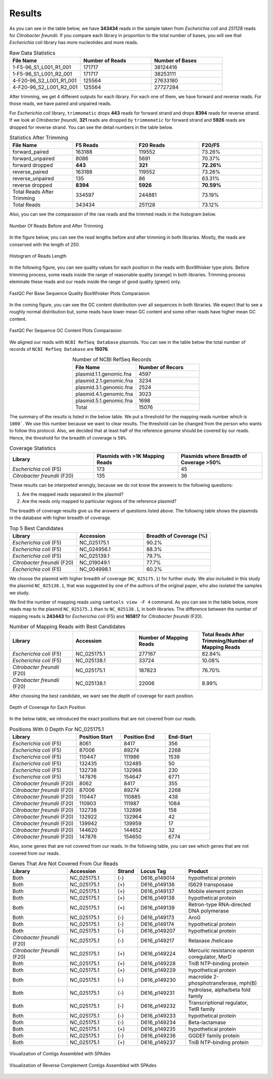 =======
Results
=======

As you can see in the table below, we have **343434** reads in the sample taken from *Escherichia coli* and *251128* reads for *Citrobacter freundii*. If you  compare each library in proportion to the total number of bases, you will see that *Escherichia coli* library has more nucleotides and more reads.

.. list-table:: Raw Data Statistics
   :widths: 25 25 25
   :header-rows: 1
   :align: left

   * - File Name
     - Number of Reads
     - Number of Bases
   * - 1-F5-96_S1_L001_R1_001
     - 171717
     - 38124416
   * - 1-F5-96_S1_L001_R2_001
     - 171717
     - 38253111
   * - 4-F20-96_S2_L001_R1_001
     - 125564
     - 27633180
   * - 4-F20-96_S2_L001_R2_001
     - 125564
     - 27727284


After trimming, we get 4 different outputs for each library. For each one of them, we have forward and reverse reads. For those reads, we have paired and unpaired reads. 

For *Escherichia coli* library, ``trimmomatic`` drops **443** reads for forward strand and drops **8394** reads for reverse strand. If we look at *Citrobacter freundii*, **321** reads are dropped by ``trimmomatic`` for forward strand and **5926** reads are dropped for reverse strand. You can see the detail numbers in the table below.


.. list-table:: Statistics After Trimming
   :widths: 25 25 25 25
   :header-rows: 1
   :align: left

   * - File Name
     - F5 Reads
     - F20 Reads
     - F20/F5
   * - forward_paired
     - 163188
     - 119552
     - 73.26%
   * - forward_unpaired
     - 8086
     - 5691
     - 70.37%
   * - forward dropped
     - **443**
     - **321**
     - **72.26%**
   * - reverse_paired
     - 163188
     - 119552
     - 73.26%
   * - reverse_unpaired
     - 135
     - 86
     - 63.31%
   * - reverse dropped
     - **8394**
     - **5926**
     - **70.59%**
   * - Total Reads After Trimming
     - 334597
     - 244881
     - 73.19%
   * - Total Reads
     - 343434
     - 251128
     - 73.12%
  


Also, you can see the comparasion of the raw reads and the trimmed reads in the histogram below.

.. figure:: ../_static/numberofreads.png
   :align: center
   :figclass: align-center
   
   Number Of Reads Before and After Trimming


In the figure below, you can see the read lengths before and after trimming in both libraries. Mostly, the reads are conserved with the length of 250.

.. figure:: ../_static/Read_length_hist.png
   :align: center
   :figclass: align-center

   Histogram of Reads Length 


In the following figure, you can see quality values for each position in the reads with BoxWhisker type plots. Before trimming process, some reads inside the range of reasonable quality (orange) in both libraries. Trimming process eleminate these reads and our reads inside the range of good quality (green) only.


.. figure:: ../_static/per-seq-base-qual.png
    :align: center
    :figclass: align-center

    FastQC Per Base Sequence Quality BoxWhisker Plots Comparasion


In the coming figure, you can see the GC content distribution over all sequences in both libraries. We expect that to see a roughly normal distribution but, some reads have lower mean GC content and some other reads have higher mean GC content.


.. figure:: ../_static/per-seq-GC-content.png
    :align: center
    :figclass: align-center

    FastQC Per Sequence GC Content Plots Comparasion


We aligned our reads with ``NCBI RefSeq Database`` plasmids. You can see in the table below the total number of records of ``NCBI RefSeq Database`` are **15076**.

.. list-table:: Number of NCBI RefSeq Records
   :widths: 25 25 
   :header-rows: 1
   :align: center

   * - File Name
     - Number of Recors
   * - plasmid.1.1.genomic.fna
     - 4597
   * - plasmid.2.1.genomic.fna
     - 3234
   * - plasmid.3.1.genomic.fna
     - 2524
   * - plasmid.4.1.genomic.fna
     - 3023
   * - plasmid.5.1.genomic.fna
     - 1698
   * - Total
     - 15076


The summary of the results is listed in the below table. We put a threshold for the mapping reads number which is ``1000```. We use this number because we want to clear results. The threshold can be changed from the person who wants to follow this protocol. Also, we decided that at least half of the reference genome should be covered by our reads. Hence, the threshold for the breadth of coverage is ``50%``.

.. list-table:: Coverage Statistics
   :widths: 25 25 25
   :header-rows: 1
   :align: left

   * - Library
     - Plasmids with >1K Mapping Reads
     - Plasmids where Breadth of Coverage >50%
   * - *Escherichia coli* (F5)
     - 173
     - 45
   * - *Citrobacter freundii* (F20)
     - 135    
     - 36 

These results can be interpreted wrongly, because we do not know the answers to the following questions:

1. Are the mapped reads separated in the plasmid? 
2. Are the reads only mapped to particular regions of the reference plasmid?

The breadth of coverage results give us the answers of questions listed above. The following table shows the plasmids in the database with higher breadth of coverage.

.. list-table:: Top 5 Best Candidates
   :widths: 25 25 25
   :header-rows: 1
   :align: left

   * - Library
     - Accession
     - Breadth of Coverage (%)
   * - *Escherichia coli* (F5)
     - NC_025175.1  
     - 90.2%
   * - *Escherichia coli* (F5)
     - NC_024956.1  
     - 88.3%
   * - *Escherichia coli* (F5)
     - NC_025139.1  
     - 79.7%
   * - *Citrobacter freundii* (F20)
     - NC_019049.1  
     - 77.7%
   * - *Escherichia coli* (F5)
     - NC_004998.1  
     - 60.2%
      
We choose the plasmid with higher breadth of coverage (``NC_025175.1``) for further study. We also included in this study the plasmid ``NC_025138.1``, that was suggested by one of the authors of the original paper, who also isolated the samples we study.

We find the number of mapping reads using ``samtools view -F 4`` command. As you can see in the table below, more reads map to the plasmid ``NC_025175.1``  than to ``NC_025138.1``, in both libraries. The difference between the number of mapping reads is **243443** for *Escherichia coli* (F5) and **165817** for *Citrobacter freundii* (F20).

.. list-table:: Number of Mapping Reads with Best Candidates
   :widths: 25 25 25 25
   :header-rows: 1
   :align: left

   * - Library
     - Accession
     - Number of Mapping Reads
     - Total Reads After Trimming/Number of Mapping Reads
   * - *Escherichia coli* (F5)
     - NC_025175.1  
     - 277167
     - 82.84%
   * - *Escherichia coli* (F5)
     - NC_025138.1  
     - 33724
     - 10.08%
   * - *Citrobacter freundii* (F20)
     - NC_025175.1  
     - 187823
     - 76.70%
   * - *Citrobacter freundii* (F20)
     - NC_025138.1  
     - 22006
     - 8.99%
  

After choosing the best candidate, we want see the depth of coverage for each position.

.. figure:: ../_static/depth.png
    :align: center
    :figclass: align-center

    Depth of Coverage for Each Position

In the below table, we introduced the exact positions that are not covered from our reads.

.. list-table:: Positions With 0 Depth For NC_025175.1
   :widths: 15 10 10 10
   :header-rows: 1
   :align: left

   * - Library
     - Position Start
     - Position End
     - End-Start
   * - *Escherichia coli* (F5)
     - 8061 
     - 8417
     - 356
   * - *Escherichia coli* (F5)
     - 87006  
     - 89274
     - 2268
   * - *Escherichia coli* (F5)
     - 110447 
     - 111986
     - 1539
   * - *Escherichia coli* (F5)
     - 132435  
     - 132485
     - 50
   * - *Escherichia coli* (F5)
     - 132738  
     - 132968
     - 230
   * - *Escherichia coli* (F5)
     - 147876  
     - 154647
     - 6771
   * - *Citrobacter freundii* (F20)
     - 8062 
     - 8417
     - 355
   * - *Citrobacter freundii* (F20)
     - 87006 
     - 89274
     - 2268
   * - *Citrobacter freundii* (F20)
     - 110447 
     - 110885
     - 438
   * - *Citrobacter freundii* (F20)
     - 110903 
     - 111987
     - 1084
   * - *Citrobacter freundii* (F20)
     - 132738 
     - 132896
     - 158
   * - *Citrobacter freundii* (F20)
     - 132922 
     - 132964
     - 42
   * - *Citrobacter freundii* (F20)
     - 139942 
     - 139959
     - 17
   * - *Citrobacter freundii* (F20)
     - 144620 
     - 144652
     - 32
   * - *Citrobacter freundii* (F20)
     - 147876 
     - 154650
     - 6774


Also, some genes that are not covered from our reads. In the following table, you can see which genes that are not covered from our reads.


.. list-table:: Genes That Are Not Covered From Our Reads
   :widths: 30 25 12 25 40
   :header-rows: 1
   :align: left

   * - Library
     - Accession
     - Strand
     - Locus Tag
     - Product
   * - Both
     - NC_025175.1  
     - (-)
     - D616_p149014
     - hypothetical protein
   * - Both
     - NC_025175.1 
     - (+)
     - D616_p149136
     - IS629 transposase
   * - Both
     - NC_025175.1  
     - (+)
     - D616_p149137
     - Mobile element protein
   * - Both
     - NC_025175.1 
     - (+)
     - D616_p149138
     - hypothetical protein
   * - Both
     - NC_025175.1 
     - (+)
     - D616_p149139
     - Retron-type RNA-directed DNA polymerase
   * - Both
     - NC_025175.1
     - (-)
     - D616_p149173
     - AroG 
   * - Both
     - NC_025175.1
     - (-)
     - D616_p149174
     - hypothetical protein 
   * - Both
     - NC_025175.1
     - (-)
     - D616_p149207
     - hypothetical protein
   * - *Citrobacter freundii* (F20)
     - NC_025175.1
     - (-)
     - D616_p149217
     - Relaxase /helicase
   * - *Citrobacter freundii* (F20)
     - NC_025175.1
     - (+)
     - D616_p149224
     - Mercuric resistance operon coregulator, MerD
   * - Both
     - NC_025175.1
     - (+)
     - D616_p149228
     - TniB NTP-binding protein 
   * - Both
     - NC_025175.1
     - (+)
     - D616_p149229
     - hypothetical protein 
   * - Both
     - NC_025175.1
     - (-)
     - D616_p149230
     - macrolide 2-phosphotransferase, mph(B) 
   * - Both
     - NC_025175.1
     - (-)
     - D616_p149231
     - hydrolase, alpha/beta fold family 
   * - Both
     - NC_025175.1
     - (-)
     - D616_p149232
     - Transcriptional regulator, TetR family 
   * - Both
     - NC_025175.1
     - (-)
     - D616_p149233
     - hypothetical protein 
   * - Both
     - NC_025175.1
     - (-)
     - D616_p149234
     - Beta-lactamase 
   * - Both
     - NC_025175.1
     - (+)
     - D616_p149235
     - hypothetical protein 
   * - Both
     - NC_025175.1
     - (-)
     - D616_p149236
     - GGDEF family protein 
   * - Both
     - NC_025175.1
     - (+)
     - D616_p149237
     - TniB NTP-binding protein
    

.. figure:: ../_static/Contigs.png
    :align: center
    :figclass: align-center

    Visualization of Contigs Assembled with SPAdes


.. figure:: ../_static/Contigsrevcomp.png
    :align: center
    :figclass: align-center

    Visualization of Reverse Complement Contigs Assembled with SPAdes